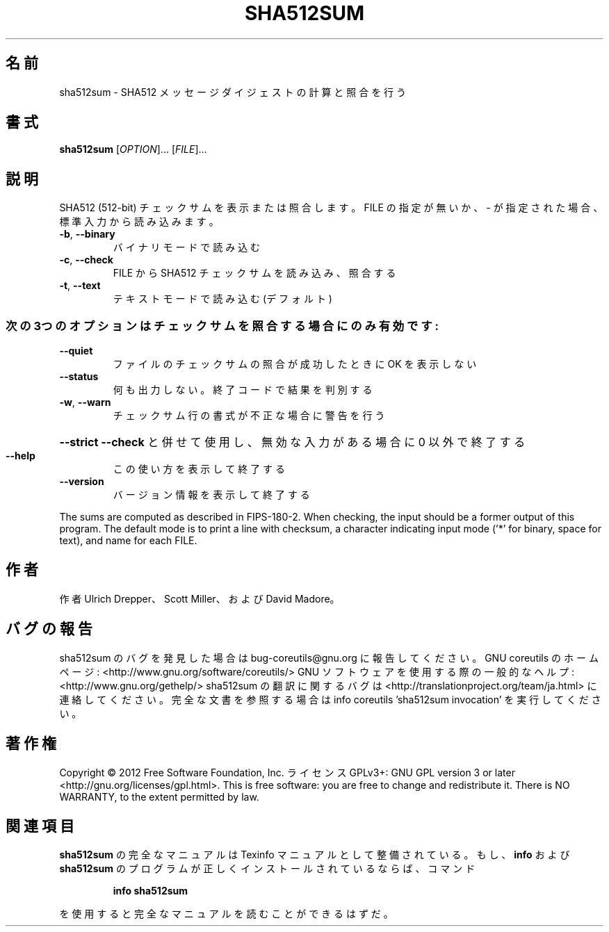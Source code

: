 .\" DO NOT MODIFY THIS FILE!  It was generated by help2man 1.40.4.
.TH SHA512SUM "1" "2012年4月" "GNU coreutils" "ユーザーコマンド"
.SH 名前
sha512sum \- SHA512 メッセージダイジェストの計算と照合を行う
.SH 書式
.B sha512sum
[\fIOPTION\fR]... [\fIFILE\fR]...
.SH 説明
.\" Add any additional description here
.PP
SHA512 (512\-bit) チェックサムを表示または照合します。
FILE の指定が無いか、 \- が指定された場合、標準入力から読み込みます。
.TP
\fB\-b\fR, \fB\-\-binary\fR
バイナリモードで読み込む
.TP
\fB\-c\fR, \fB\-\-check\fR
FILE から SHA512 チェックサムを読み込み、照合する
.TP
\fB\-t\fR, \fB\-\-text\fR
テキストモードで読み込む (デフォルト)
.SS "次の3つのオプションはチェックサムを照合する場合にのみ有効です:"
.TP
\fB\-\-quiet\fR
ファイルのチェックサムの照合が成功したときに OK を表示しない
.TP
\fB\-\-status\fR
何も出力しない。終了コードで結果を判別する
.TP
\fB\-w\fR, \fB\-\-warn\fR
チェックサム行の書式が不正な場合に警告を行う
.HP
\fB\-\-strict\fR         \fB\-\-check\fR と併せて使用し、無効な入力がある場合に 0 以外で終了する
.TP
\fB\-\-help\fR
この使い方を表示して終了する
.TP
\fB\-\-version\fR
バージョン情報を表示して終了する
.PP
The sums are computed as described in FIPS\-180\-2.  When checking, the input
should be a former output of this program.  The default mode is to print
a line with checksum, a character indicating input mode ('*' for binary,
space for text), and name for each FILE.
.SH 作者
作者 Ulrich Drepper、 Scott Miller、および David Madore。
.SH バグの報告
sha512sum のバグを発見した場合は bug\-coreutils@gnu.org に報告してください。
GNU coreutils のホームページ: <http://www.gnu.org/software/coreutils/>
GNU ソフトウェアを使用する際の一般的なヘルプ: <http://www.gnu.org/gethelp/>
sha512sum の翻訳に関するバグは <http://translationproject.org/team/ja.html> に連絡してください。
完全な文書を参照する場合は info coreutils 'sha512sum invocation' を実行してください。
.SH 著作権
Copyright \(co 2012 Free Software Foundation, Inc.
ライセンス GPLv3+: GNU GPL version 3 or later <http://gnu.org/licenses/gpl.html>.
This is free software: you are free to change and redistribute it.
There is NO WARRANTY, to the extent permitted by law.
.SH 関連項目
.B sha512sum
の完全なマニュアルは Texinfo マニュアルとして整備されている。もし、
.B info
および
.B sha512sum
のプログラムが正しくインストールされているならば、コマンド
.IP
.B info sha512sum
.PP
を使用すると完全なマニュアルを読むことができるはずだ。
